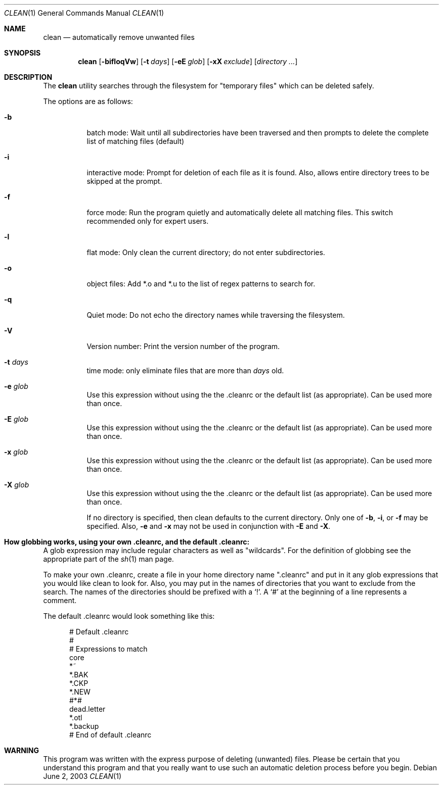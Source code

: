 .\" clean.1 manpage
.\" $Id: clean.1,v 1.1 2003/06/03 03:22:42 chuck Exp $
.\"
..
.Dd June 2, 2003
.Dt CLEAN 1
.Os
.Sh NAME
.Nm clean
.Nd automatically remove unwanted files
.Sh SYNOPSIS
.Nm
.Op Fl bifloqVw
.Op Fl t Ar days
.Op Fl eE Ar glob
.Op Fl xX Ar exclude
.Op Ar directory ...
.Sh DESCRIPTION
The
.Nm
utility searches through the filesystem for "temporary files" which can be
deleted safely.
.Pp
The options are as follows:
.Bl -tag -width Ds
.It Fl b
batch mode: Wait until all subdirectories have been traversed and then
prompts to delete the complete list of matching files (default)
.It Fl i
interactive mode: Prompt for deletion of each file as it is 
found.  Also, allows entire directory trees to be skipped at the prompt.
.It Fl f
force mode: Run the program quietly and automatically delete all
matching files.  This switch recommended only for expert users.
.It Fl l
flat mode: Only clean the current directory; do not enter subdirectories.
.It Fl o
object files: Add *.o and *.u to the list of regex patterns to search for.
.It Fl q
Quiet mode: Do not echo the directory names while traversing the filesystem.
.It Fl V
Version number: Print the version number of the program.
.It Fl t Ar days
time mode: only eliminate files that are more than 
.Ar days
old.
.It Fl e Ar glob
Use this expression without using the the .cleanrc or the 
default list (as appropriate).  Can be used more than once.
.It Fl E Ar glob
Use this expression without using the the .cleanrc or the 
default list (as appropriate).  Can be used more than once.
.It Fl x Ar glob
Use this expression without using the the .cleanrc or the 
default list (as appropriate).  Can be used more than once.
.It Fl X Ar glob
Use this expression without using the the .cleanrc or the 
default list (as appropriate).  Can be used more than once.
.Pp
If no directory is specified, then clean defaults to the current
directory.  Only one of
.Fl b ,
.Fl i ,
or
.Fl f
may be specified.  Also,
.Fl e
and
.Fl x
may not be used in conjunction with
.Fl E
and
.Fl X .
.Sh How globbing works, using your own .cleanrc, and the default .cleanrc:
A glob expression may include regular characters as well as
"wildcards".  For the definition of globbing see the appropriate part
of the 
.Xr sh 1
man page.
.Pp
To make your own .cleanrc, create a file in your home directory name
".cleanrc" and put in it any glob expressions that you would like
clean to look for.  Also, you may put in the names of directories that
you want to exclude from the search.  The names of the directories
should be prefixed with a `!'.  A `#' at the beginning of a line
represents a comment.
.Pp
The default .cleanrc would look something like this:
.Pp
.Bd -literal -offset ident
# Default .cleanrc
#
# Expressions to match
core 
*~
.*~ 
*.BAK 
.*.BAK 
*.CKP 
.*.CKP 
*.NEW 
.*.NEW 
#*# 
.emacs_[0-9]* 
dead.letter 
*.otl 
.*.otl 
*.backup 
.*.backup 
# End of default .cleanrc
.Ed
.Pp
.Sh WARNING
This program was written with the express purpose of deleting (unwanted) 
files.  Please be certain that you understand this program and that you really 
want to use such an automatic deletion process before you begin.

